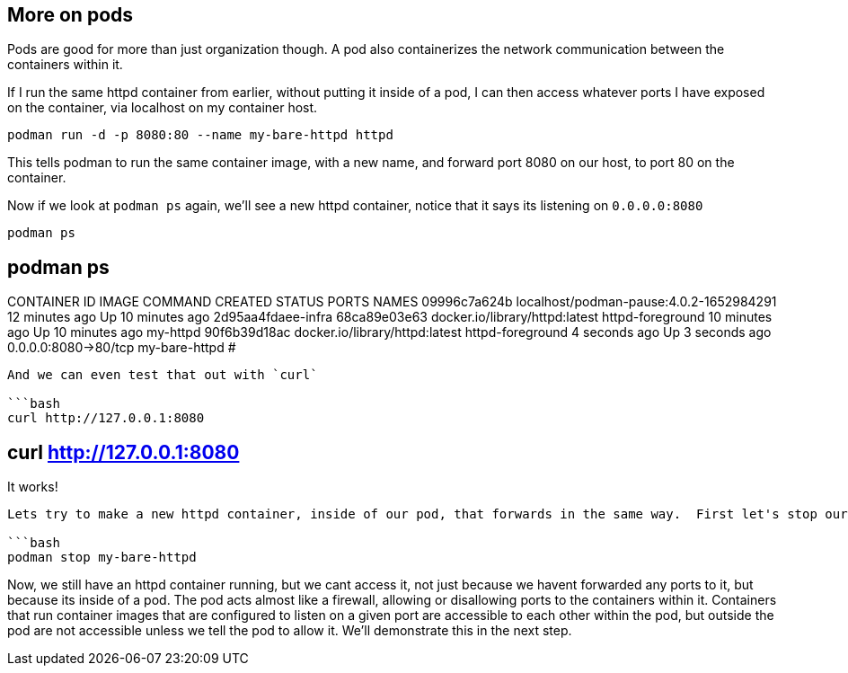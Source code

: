 == More on pods

Pods are good for more than just organization though. A pod also
containerizes the network communication between the containers within
it.

If I run the same httpd container from earlier, without putting it
inside of a pod, I can then access whatever ports I have exposed on the
container, via localhost on my container host.

[source,bash]
----
podman run -d -p 8080:80 --name my-bare-httpd httpd
----

This tells podman to run the same container image, with a new name, and
forward port 8080 on our host, to port 80 on the container.

Now if we look at `+podman ps+` again, we’ll see a new httpd container,
notice that it says its listening on `+0.0.0.0:8080+`

[source,bash]
----
podman ps
----

== podman ps

CONTAINER ID IMAGE COMMAND CREATED STATUS PORTS NAMES 09996c7a624b
localhost/podman-pause:4.0.2-1652984291 12 minutes ago Up 10 minutes ago
2d95aa4fdaee-infra 68ca89e03e63 docker.io/library/httpd:latest
httpd-foreground 10 minutes ago Up 10 minutes ago my-httpd 90f6b39d18ac
docker.io/library/httpd:latest httpd-foreground 4 seconds ago Up 3
seconds ago 0.0.0.0:8080->80/tcp my-bare-httpd #

....

And we can even test that out with `curl`

```bash
curl http://127.0.0.1:8080
....

== curl http://127.0.0.1:8080

It works!

....

Lets try to make a new httpd container, inside of our pod, that forwards in the same way.  First let's stop our new httpd container.

```bash
podman stop my-bare-httpd
....

Now, we still have an httpd container running, but we cant access it,
not just because we havent forwarded any ports to it, but because its
inside of a pod. The pod acts almost like a firewall, allowing or
disallowing ports to the containers within it. Containers that run
container images that are configured to listen on a given port are
accessible to each other within the pod, but outside the pod are not
accessible unless we tell the pod to allow it. We’ll demonstrate this in
the next step.
